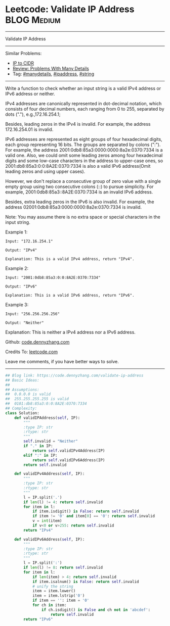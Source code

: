 * Leetcode: Validate IP Address                                 :BLOG:Medium:
#+STARTUP: showeverything
#+OPTIONS: toc:nil \n:t ^:nil creator:nil d:nil
:PROPERTIES:
:type:     string, manydetails, ipaddress
:END:
---------------------------------------------------------------------
Validate IP Address
---------------------------------------------------------------------
Similar Problems:
- [[https://code.dennyzhang.com/ip-to-cidr][IP to CIDR]]
- [[https://code.dennyzhang.com/review-manydetails][Review: Problems With Many Details]]
- Tag: [[https://code.dennyzhang.com/tag/manydetails][#manydetails]], [[https://code.dennyzhang.com/tag/ipaddress][#ipaddress]], [[https://code.dennyzhang.com/tag/string][#string]]
---------------------------------------------------------------------
Write a function to check whether an input string is a valid IPv4 address or IPv6 address or neither.

IPv4 addresses are canonically represented in dot-decimal notation, which consists of four decimal numbers, each ranging from 0 to 255, separated by dots ("."), e.g.,172.16.254.1;

Besides, leading zeros in the IPv4 is invalid. For example, the address 172.16.254.01 is invalid.

IPv6 addresses are represented as eight groups of four hexadecimal digits, each group representing 16 bits. The groups are separated by colons (":"). For example, the address 2001:0db8:85a3:0000:0000:8a2e:0370:7334 is a valid one. Also, we could omit some leading zeros among four hexadecimal digits and some low-case characters in the address to upper-case ones, so 2001:db8:85a3:0:0:8A2E:0370:7334 is also a valid IPv6 address(Omit leading zeros and using upper cases).

However, we don't replace a consecutive group of zero value with a single empty group using two consecutive colons (::) to pursue simplicity. For example, 2001:0db8:85a3::8A2E:0370:7334 is an invalid IPv6 address.

Besides, extra leading zeros in the IPv6 is also invalid. For example, the address 02001:0db8:85a3:0000:0000:8a2e:0370:7334 is invalid.

Note: You may assume there is no extra space or special characters in the input string.

Example 1:
#+BEGIN_EXAMPLE
Input: "172.16.254.1"

Output: "IPv4"

Explanation: This is a valid IPv4 address, return "IPv4".
#+END_EXAMPLE

Example 2:
#+BEGIN_EXAMPLE
Input: "2001:0db8:85a3:0:0:8A2E:0370:7334"

Output: "IPv6"

Explanation: This is a valid IPv6 address, return "IPv6".
#+END_EXAMPLE

Example 3:
#+BEGIN_EXAMPLE
Input: "256.256.256.256"

Output: "Neither"
#+END_EXAMPLE

Explanation: This is neither a IPv4 address nor a IPv6 address.

Github: [[https://github.com/dennyzhang/code.dennyzhang.com/tree/master/problems/validate-ip-address][code.dennyzhang.com]]

Credits To: [[https://leetcode.com/problems/validate-ip-address/description/][leetcode.com]]

Leave me comments, if you have better ways to solve.
---------------------------------------------------------------------

#+BEGIN_SRC python
## Blog link: https://code.dennyzhang.com/validate-ip-address
## Basic Ideas:
##
## Assumptions: 
##  0.0.0.0 is valid
##  255.255.255.255 is valid
##  0101:db8:85a3:0:0:8A2E:0370:7334
## Complexity:
class Solution:
    def validIPAddress(self, IP):
        """
        :type IP: str
        :rtype: str
        """
        self.invalid = "Neither"
        if "." in IP:
            return self.validIPv4Address(IP)
        elif ":" in IP:
            return self.validIPv6Address(IP)
        return self.invalid

    def validIPv4Address(self, IP):
        """
        :type IP: str
        :rtype: str
        """
        l = IP.split('.')
        if len(l) != 4: return self.invalid
        for item in l:
            if item.isdigit() is False: return self.invalid
            if item != '0' and item[0] == '0': return self.invalid
            v = int(item)
            if v<0 or v>255: return self.invalid
        return "IPv4"
            
    def validIPv6Address(self, IP):
        """
        :type IP: str
        :rtype: str
        """
        l = IP.split(':')
        if len(l) != 8: return self.invalid
        for item in l:
            if len(item) > 4: return self.invalid
            if item.isalnum() is False: return self.invalid
            # unify the string
            item = item.lower()
            item = item.lstrip('0')
            if item == '': item = '0'
            for ch in item:
                if ch.isdigit() is False and ch not in 'abcdef':
                    return self.invalid
        return "IPv6"
#+END_SRC

#+BEGIN_HTML
<div style="overflow: hidden;">
<div style="float: left; padding: 5px"> <a href="https://www.linkedin.com/in/dennyzhang001"><img src="https://www.dennyzhang.com/wp-content/uploads/sns/linkedin.png" alt="linkedin" /></a></div>
<div style="float: left; padding: 5px"><a href="https://github.com/dennyzhang"><img src="https://www.dennyzhang.com/wp-content/uploads/sns/github.png" alt="github" /></a></div>
<div style="float: left; padding: 5px"><a href="https://www.dennyzhang.com/slack" target="_blank" rel="nofollow"><img src="https://slack.dennyzhang.com/badge.svg" alt="slack"/></a></div>
</div>
#+END_HTML
